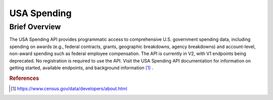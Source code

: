 USA Spending
%%%%%%%%%%%%%%%%%%%%%%

.. sectionauthor:: Avery Fernandez <amfernandez7@crimson.ua.edu>

Brief Overview
****************

The USA Spending API provides programmatic access to comprehensive U.S. government spending data, including spending on awards (e.g., federal contracts, grants, geographic breakdowns, agency breakdowns) and account-level, non-award spending such as federal employee compensation. The API is currently in V2, with V1 endpoints being deprecated. No registration is required to use the API. Visit the USA Spending API documentation for information on getting started, available endpoints, and background information [#usas1]_ .

.. rubric:: References

.. [#usas1] `<https://www.census.gov/data/developers/about.html>`_

